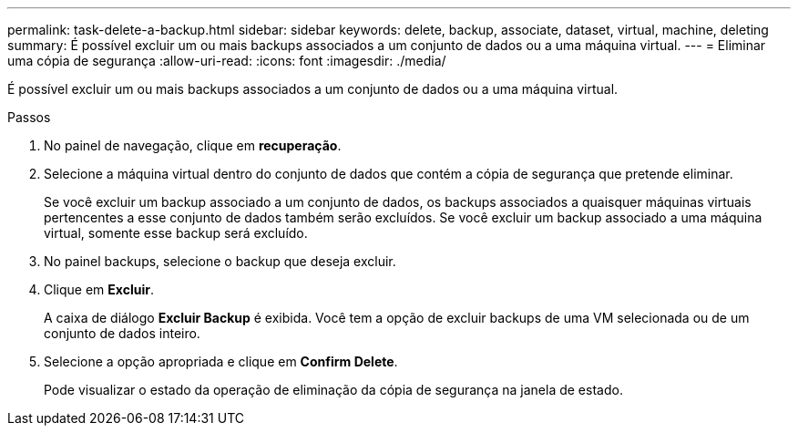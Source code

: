 ---
permalink: task-delete-a-backup.html 
sidebar: sidebar 
keywords: delete, backup, associate, dataset, virtual, machine, deleting 
summary: É possível excluir um ou mais backups associados a um conjunto de dados ou a uma máquina virtual. 
---
= Eliminar uma cópia de segurança
:allow-uri-read: 
:icons: font
:imagesdir: ./media/


[role="lead"]
É possível excluir um ou mais backups associados a um conjunto de dados ou a uma máquina virtual.

.Passos
. No painel de navegação, clique em *recuperação*.
. Selecione a máquina virtual dentro do conjunto de dados que contém a cópia de segurança que pretende eliminar.
+
Se você excluir um backup associado a um conjunto de dados, os backups associados a quaisquer máquinas virtuais pertencentes a esse conjunto de dados também serão excluídos. Se você excluir um backup associado a uma máquina virtual, somente esse backup será excluído.

. No painel backups, selecione o backup que deseja excluir.
. Clique em *Excluir*.
+
A caixa de diálogo *Excluir Backup* é exibida. Você tem a opção de excluir backups de uma VM selecionada ou de um conjunto de dados inteiro.

. Selecione a opção apropriada e clique em *Confirm Delete*.
+
Pode visualizar o estado da operação de eliminação da cópia de segurança na janela de estado.


